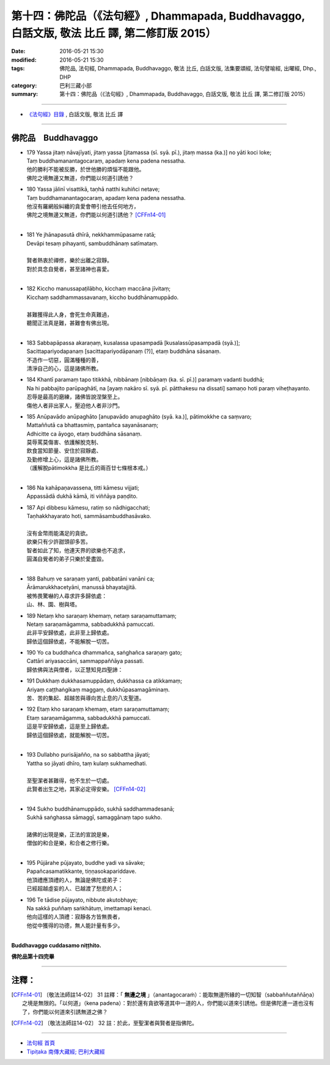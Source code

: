 ==================================================================================================
第十四：佛陀品（《法句經》, Dhammapada, Buddhavaggo, 白話文版, 敬法 比丘 譯, 第二修訂版 2015）
==================================================================================================

:date: 2016-05-21 15:30
:modified: 2016-05-21 15:30
:tags: 佛陀品, 法句經, Dhammapada, Buddhavaggo, 敬法 比丘, 白話文版, 法集要頌經, 法句譬喻經, 出曜經, Dhp., DHP 
:category: 巴利三藏小部
:summary: 第十四：佛陀品（《法句經》, Dhammapada, Buddhavaggo, 白話文版, 敬法 比丘 譯, 第二修訂版 2015）

~~~~~~

- `《法句經》目錄 <{filename}dhp-Ven-C-F%zh.rst>`__ , 白話文版, 敬法 比丘 譯

~~~~~~

.. _BUDDHA:

佛陀品　Buddhavaggo
-------------------

- | 179 Yassa jitaṃ nāvajīyati, jitaṃ yassa [jitamassa (sī. syā. pī.), jitaṃ massa (ka.)] no yāti koci loke;
  | Taṃ buddhamanantagocaraṃ, apadaṃ kena padena nessatha.
  | 他的勝利不能被反勝，於世他勝的煩惱不能跟他。
  | 佛陀之境無邊又無道，你們能以何道引誘他？
- | 180 Yassa jālinī visattikā, taṇhā natthi kuhiñci netave;
  | Taṃ buddhamanantagocaraṃ, apadaṃ kena padena nessatha.
  | 他沒有羅網般糾纏的貪愛會帶引他去任何地方，
  | 佛陀之境無邊又無道，你們能以何道引誘他？ [CFFn14-01]_
  | 
- | 181 Ye jhānapasutā dhīrā, nekkhammūpasame ratā;
  | Devāpi tesaṃ pihayanti, sambuddhānaṃ satīmataṃ.
  | 
  | 賢者熱衷於禪修，樂於出離之寂靜。
  | 對於具念自覺者，甚至諸神也喜愛。
  | 
- | 182 Kiccho manussapaṭilābho, kicchaṃ maccāna jīvitaṃ;
  | Kicchaṃ saddhammassavanaṃ, kiccho buddhānamuppādo.
  | 
  | 甚難獲得此人身，會死生命真難過，
  | 聽聞正法真是難，甚難會有佛出現。
  | 
- | 183 Sabbapāpassa akaraṇaṃ, kusalassa upasampadā [kusalassūpasampadā (syā.)];
  | Sacittapariyodapanaṃ [sacittapariyodāpanaṃ (?)], etaṃ buddhāna sāsanaṃ.
  | 不造作一切惡，圓滿種種的善，
  | 清淨自己的心，這是諸佛所教。
- | 184 Khantī paramaṃ tapo titikkhā, nibbānaṃ [nibbāṇaṃ (ka. sī. pī.)] paramaṃ vadanti buddhā;
  | Na hi pabbajito parūpaghātī, na [ayaṃ nakāro sī. syā. pī. pātthakesu na dissati] samaṇo hoti paraṃ viheṭhayanto.
  | 忍辱是最高的磨練，諸佛皆說涅槃至上。
  | 傷他人者非出家人，壓迫他人者非沙門。
- | 185 Anūpavādo anūpaghāto [anupavādo anupaghāto (syā. ka.)], pātimokkhe ca saṃvaro;
  | Mattaññutā ca bhattasmiṃ, pantañca sayanāsanaṃ;
  | Adhicitte ca āyogo, etaṃ buddhāna sāsanaṃ.
  | 莫辱罵莫傷害、依護解脫克制、
  | 飲食當知節量、安住於寂靜處、
  | 及勤修增上心，這是諸佛所教。
  | （護解脫pātimokkha 是比丘的兩百廿七條根本戒。）
  | 
- | 186 Na kahāpaṇavassena, titti kāmesu vijjati;
  | Appassādā dukhā kāmā, iti viññāya paṇḍito.
- | 187 Api dibbesu kāmesu, ratiṃ so nādhigacchati;
  | Taṇhakkhayarato hoti, sammāsambuddhasāvako.
  | 
  | 沒有金幣雨能滿足的貪欲。
  | 欲樂只有少許甜頭卻多苦。
  | 智者如此了知，他連天界的欲樂也不追求，
  | 圓滿自覺者的弟子只樂於愛盡毀。
  | 
- | 188 Bahuṃ ve saraṇaṃ yanti, pabbatāni vanāni ca;
  | Ārāmarukkhacetyāni, manussā bhayatajjitā.
  | 被怖畏驚嚇的人尋求許多歸依處：
  | 山、林、園、樹與塔。
- | 189 Netaṃ kho saraṇaṃ khemaṃ, netaṃ saraṇamuttamaṃ;
  | Netaṃ saraṇamāgamma, sabbadukkhā pamuccati.
  | 此非平安歸依處，此非至上歸依處。
  | 歸依這個歸依處，不能解脫一切苦。
- | 190 Yo ca buddhañca dhammañca, saṅghañca saraṇaṃ gato;
  | Cattāri ariyasaccāni, sammappaññāya passati.
  | 歸依佛與法與僧者，以正慧知見四聖諦：
- | 191 Dukkhaṃ dukkhasamuppādaṃ, dukkhassa ca atikkamaṃ;
  | Ariyaṃ caṭṭhaṅgikaṃ maggaṃ, dukkhūpasamagāminaṃ.
  | 苦、苦的集起、超越苦與導向苦止息的八支聖道。
- | 192 Etaṃ kho saraṇaṃ khemaṃ, etaṃ saraṇamuttamaṃ;
  | Etaṃ saraṇamāgamma, sabbadukkhā pamuccati.
  | 這是平安歸依處，這是至上歸依處。
  | 歸依這個歸依處，就能解脫一切苦。
  | 
- | 193 Dullabho purisājañño, na so sabbattha jāyati;
  | Yattha so jāyati dhīro, taṃ kulaṃ sukhamedhati.
  | 
  | 至聖潔者甚難得，他不生於一切處。
  | 此賢者出生之地，其家必定得安樂。 [CFFn14-02]_
  | 
- | 194 Sukho buddhānamuppādo, sukhā saddhammadesanā;
  | Sukhā saṅghassa sāmaggī, samaggānaṃ tapo sukho.
  | 
  | 諸佛的出現是樂，正法的宣說是樂，
  | 僧伽的和合是樂，和合者之修行樂。
  | 
- | 195 Pūjārahe pūjayato, buddhe yadi va sāvake;
  | Papañcasamatikkante, tiṇṇasokapariddave.
  | 他頂禮應頂禮的人，無論是佛陀或弟子：
  | 已經超越虛妄的人、已越渡了愁悲的人；
- | 196 Te tādise pūjayato, nibbute akutobhaye;
  | Na sakkā puññaṃ saṅkhātuṃ, imettamapi kenaci.
  | 他向這樣的人頂禮：寂靜各方皆無畏者，
  | 他從中獲得的功德，無人能計量有多少。
  | 

**Buddhavaggo cuddasamo niṭṭhito.**

**佛陀品第十四完畢**

~~~~~~

注釋：
------

.. [CFFn14-01] 〔敬法法師註14-02〕 31 註釋：「 **無邊之境** 」（anantagocaraṁ）：能取無邊所緣的一切知智（sabbaññutaññāṇa）之境是無限的。「以何道」（kena padena）：對於還有貪欲等道其中一道的人，你們能以道來引誘他。但是佛陀連一道也沒有了，你們能以何道來引誘無道之佛？

.. [CFFn14-02] 〔敬法法師註14-02〕 32 註：於此，至聖潔者與賢者是指佛陀。

~~~~~~~~~~~~~~~~~~~~~~~~~~~~~~~~

- `法句經 首頁 <{filename}../dhp%zh.rst>`__

- `Tipiṭaka 南傳大藏經; 巴利大藏經 <{filename}/articles/tipitaka/tipitaka%zh.rst>`__
